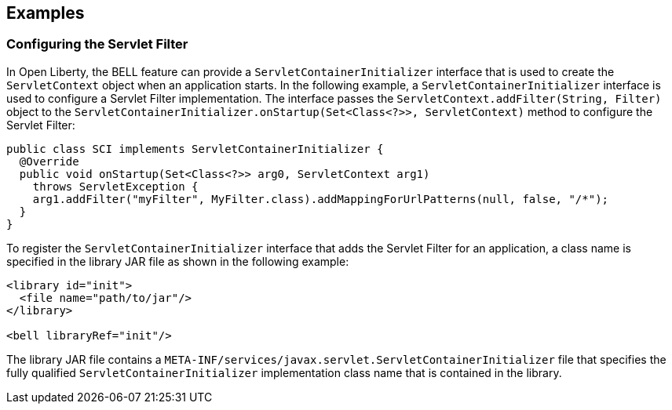 == Examples

=== Configuring the Servlet Filter

In Open Liberty, the BELL feature can provide a `ServletContainerInitializer` interface that is used to create the `ServletContext` object when an application starts. In the following example, a `ServletContainerInitializer` interface is used to configure a Servlet Filter implementation. The interface passes the `ServletContext.addFilter(String, Filter)` object to the `ServletContainerInitializer.onStartup(Set<Class<?>>, ServletContext)` method to configure the Servlet Filter:

[source,java]
----
public class SCI implements ServletContainerInitializer {
  @Override
  public void onStartup(Set<Class<?>> arg0, ServletContext arg1)
    throws ServletException {
    arg1.addFilter("myFilter", MyFilter.class).addMappingForUrlPatterns(null, false, "/*");
  }
}
----

To register the `ServletContainerInitializer` interface that adds the Servlet Filter for an application, a class name is specified in the library JAR file as shown in the following example:

[source,xml]
----
<library id="init">
  <file name="path/to/jar"/>
</library>

<bell libraryRef="init"/>
----

The library JAR file contains a `META-INF/services/javax.servlet.ServletContainerInitializer` file that specifies the fully qualified `ServletContainerInitializer` implementation class name that is contained in the library.
